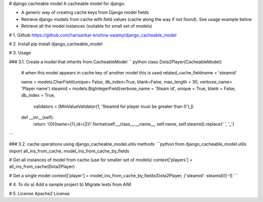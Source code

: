 # django cacheable model
A cacheable model for django.

* A generic way of creating cache keys from Django model fields
* Retrieve django models from cache with field values (cache along the way if not found). See usage example below
* Retrieve all the model instances (suitable for small set of models)

# 1. Github
https://github.com/harisankar-krishna-swamy/django_cacheable_model

# 2. Install
pip install django_cacheable_model

# 3. Usage

### 3.1. Create a model that inherits from CacheableModel
```python
class Dota2Player(CacheableModel):
    # when this model appears in cache key of another model this is used
    related_cache_fieldname = 'steamid'

    name = models.CharField(unique= False, db_index=True, blank=False, max_length = 30, verbose_name= 'Player name')
    steamid = models.BigIntegerField(verbose_name = 'Steam id', unique = True, blank = False, db_index = True,
                                     validators = [MinValueValidator(1, 'Steamid for player must be greater than 0'),])

    def __str__(self):
        return '{0}(name={1},id={2})'.format(self.__class__.__name__, self.name, self.steamid).replace(' ', '_')
```

### 3.2. cache operations using django_cacheable_model.utils methods
```python
from django_cacheable_model.utils import all_ins_from_cache, model_ins_from_cache_by_fields

# Get all instances of model from cache (use for smaller set of models)
context['players'] = all_ins_from_cache(Dota2Player)

# Get a single model
context['player'] = model_ins_from_cache_by_fields(Dota2Player, {'steamid': steamid})[-1]
```

# 4. To do
a) Add a sample project
b) Migrate tests from AIM


# 5. License
Apache2 License

